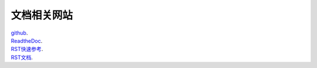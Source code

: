 文档相关网站
^^^^^^^^^^^^^^^^^^^^^^^^^^^^^^^^^^^^^^^^

| github_.
| ReadtheDoc_.
| RST快速参考_.
| RST文档_.


.. _github: https://github.com/

.. _ReadtheDoc: https://readthedocs.org/

.. _RST快速参考: https://docutils.sourceforge.io/docs/user/rst/quickref.html

.. _RST文档: https://docutils.sourceforge.io/docs/ref/rst/restructuredtext.html
